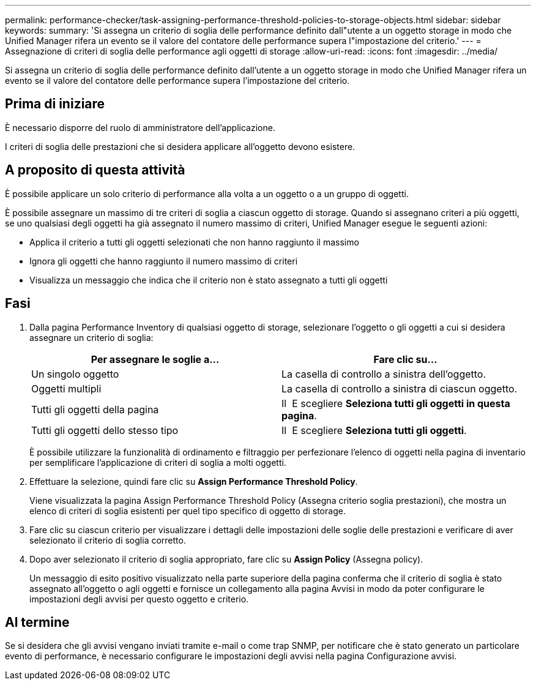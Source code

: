 ---
permalink: performance-checker/task-assigning-performance-threshold-policies-to-storage-objects.html 
sidebar: sidebar 
keywords:  
summary: 'Si assegna un criterio di soglia delle performance definito dall"utente a un oggetto storage in modo che Unified Manager rifera un evento se il valore del contatore delle performance supera l"impostazione del criterio.' 
---
= Assegnazione di criteri di soglia delle performance agli oggetti di storage
:allow-uri-read: 
:icons: font
:imagesdir: ../media/


[role="lead"]
Si assegna un criterio di soglia delle performance definito dall'utente a un oggetto storage in modo che Unified Manager rifera un evento se il valore del contatore delle performance supera l'impostazione del criterio.



== Prima di iniziare

È necessario disporre del ruolo di amministratore dell'applicazione.

I criteri di soglia delle prestazioni che si desidera applicare all'oggetto devono esistere.



== A proposito di questa attività

È possibile applicare un solo criterio di performance alla volta a un oggetto o a un gruppo di oggetti.

È possibile assegnare un massimo di tre criteri di soglia a ciascun oggetto di storage. Quando si assegnano criteri a più oggetti, se uno qualsiasi degli oggetti ha già assegnato il numero massimo di criteri, Unified Manager esegue le seguenti azioni:

* Applica il criterio a tutti gli oggetti selezionati che non hanno raggiunto il massimo
* Ignora gli oggetti che hanno raggiunto il numero massimo di criteri
* Visualizza un messaggio che indica che il criterio non è stato assegnato a tutti gli oggetti




== Fasi

. Dalla pagina Performance Inventory di qualsiasi oggetto di storage, selezionare l'oggetto o gli oggetti a cui si desidera assegnare un criterio di soglia:
+
|===
| Per assegnare le soglie a... | Fare clic su... 


 a| 
Un singolo oggetto
 a| 
La casella di controllo a sinistra dell'oggetto.



 a| 
Oggetti multipli
 a| 
La casella di controllo a sinistra di ciascun oggetto.



 a| 
Tutti gli oggetti della pagina
 a| 
Il image:../media/select-dropdown-65-png.gif[""] E scegliere *Seleziona tutti gli oggetti in questa pagina*.



 a| 
Tutti gli oggetti dello stesso tipo
 a| 
Il image:../media/select-dropdown-65-png.gif[""] E scegliere *Seleziona tutti gli oggetti*.

|===
+
È possibile utilizzare la funzionalità di ordinamento e filtraggio per perfezionare l'elenco di oggetti nella pagina di inventario per semplificare l'applicazione di criteri di soglia a molti oggetti.

. Effettuare la selezione, quindi fare clic su *Assign Performance Threshold Policy*.
+
Viene visualizzata la pagina Assign Performance Threshold Policy (Assegna criterio soglia prestazioni), che mostra un elenco di criteri di soglia esistenti per quel tipo specifico di oggetto di storage.

. Fare clic su ciascun criterio per visualizzare i dettagli delle impostazioni delle soglie delle prestazioni e verificare di aver selezionato il criterio di soglia corretto.
. Dopo aver selezionato il criterio di soglia appropriato, fare clic su *Assign Policy* (Assegna policy).
+
Un messaggio di esito positivo visualizzato nella parte superiore della pagina conferma che il criterio di soglia è stato assegnato all'oggetto o agli oggetti e fornisce un collegamento alla pagina Avvisi in modo da poter configurare le impostazioni degli avvisi per questo oggetto e criterio.





== Al termine

Se si desidera che gli avvisi vengano inviati tramite e-mail o come trap SNMP, per notificare che è stato generato un particolare evento di performance, è necessario configurare le impostazioni degli avvisi nella pagina Configurazione avvisi.
